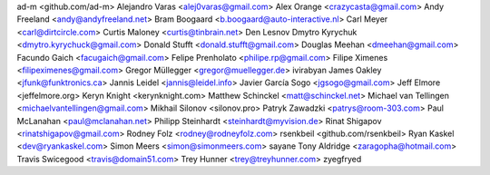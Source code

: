 ad-m <github.com/ad-m>
Alejandro Varas <alej0varas@gmail.com>
Alex Orange <crazycasta@gmail.com>
Andy Freeland <andy@andyfreeland.net>
Bram Boogaard <b.boogaard@auto-interactive.nl>
Carl Meyer <carl@dirtcircle.com>
Curtis Maloney <curtis@tinbrain.net>
Den Lesnov
Dmytro Kyrychuk <dmytro.kyrychuck@gmail.com>
Donald Stufft <donald.stufft@gmail.com>
Douglas Meehan <dmeehan@gmail.com>
Facundo Gaich <facugaich@gmail.com>
Felipe Prenholato <philipe.rp@gmail.com>
Filipe Ximenes <filipeximenes@gmail.com>
Gregor Müllegger <gregor@muellegger.de>
ivirabyan
James Oakley <jfunk@funktronics.ca>
Jannis Leidel <jannis@leidel.info>
Javier García Sogo <jgsogo@gmail.com>
Jeff Elmore <jeffelmore.org>
Keryn Knight <kerynknight.com>
Matthew Schinckel <matt@schinckel.net>
Michael van Tellingen <michaelvantellingen@gmail.com>
Mikhail Silonov <silonov.pro>
Patryk Zawadzki <patrys@room-303.com>
Paul McLanahan <paul@mclanahan.net>
Philipp Steinhardt <steinhardt@myvision.de>
Rinat Shigapov <rinatshigapov@gmail.com>
Rodney Folz <rodney@rodneyfolz.com>
rsenkbeil <github.com/rsenkbeil>
Ryan Kaskel <dev@ryankaskel.com>
Simon Meers <simon@simonmeers.com>
sayane
Tony Aldridge <zaragopha@hotmail.com>
Travis Swicegood <travis@domain51.com>
Trey Hunner <trey@treyhunner.com>
zyegfryed
